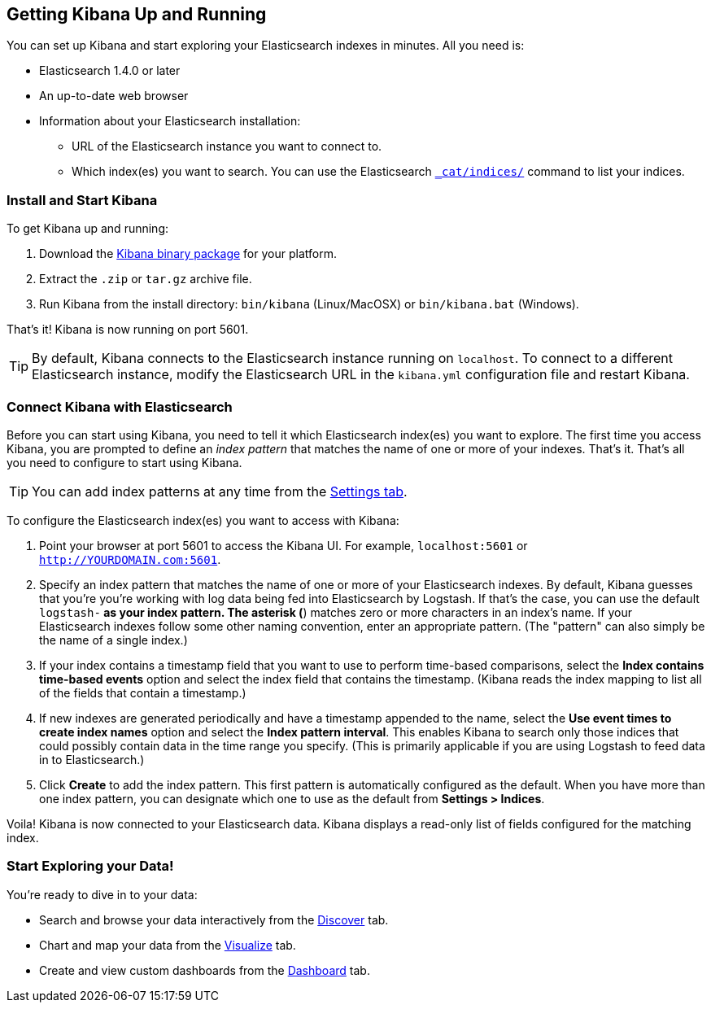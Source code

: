 [[setup]]
== Getting Kibana Up and Running
You can set up Kibana and start exploring your Elasticsearch indexes in minutes.
All you need is:

* Elasticsearch 1.4.0 or later
* An up-to-date web browser 
* Information about your Elasticsearch installation: 
** URL of the Elasticsearch instance you want to connect to.
** Which index(es) you want to search. You can use the Elasticsearch http://www.elasticsearch.org/guide/en/elasticsearch/reference/current/cat-indices.html[`_cat/indices/`] command to list your indices.

=== Install and Start Kibana
To get Kibana up and running:

. Download the http://www.elasticsearch.org/overview/kibana/installation/[Kibana binary package] for your platform.
. Extract the `.zip` or `tar.gz` archive file.
. Run Kibana from the install directory: `bin/kibana` (Linux/MacOSX) or `bin/kibana.bat` (Windows).

That's it! Kibana is now running on port 5601. 

TIP: By default, Kibana connects to the Elasticsearch instance running on `localhost`. To connect to a different Elasticsearch instance,
modify the Elasticsearch URL in the `kibana.yml` configuration file and restart Kibana. 

=== Connect Kibana with Elasticsearch 	
Before you can start using Kibana, you need to tell it which Elasticsearch index(es) you want to explore. The first time
you access Kibana, you are prompted to define an _index pattern_ that matches the name of one or more of your indexes. That's it. That's all you need to configure to start using Kibana. 

TIP: You can add index patterns at any time from the <<settings-create-pattern,Settings tab>>.

To configure the Elasticsearch index(es) you want to access with Kibana:

. Point your browser at port 5601 to access the Kibana UI. For example, `localhost:5601` or `http://YOURDOMAIN.com:5601`.
// image::images/kibana-start.jpg[Kibana start page]
. Specify an index pattern that matches the name of one or more of your Elasticsearch indexes. By default, Kibana guesses that you're you're working with log data being fed into Elasticsearch by Logstash. If that's the case, you can use the default `logstash-*` as your index pattern. The asterisk (*) matches zero or more characters in an index's name. If your Elasticsearch indexes follow some other naming convention, enter an appropriate pattern.  (The "pattern" can also simply be the name of a single index.)
. If your index contains a timestamp field that you want to use to perform time-based comparisons, select the *Index contains time-based events* option and select the index field that contains the timestamp. (Kibana reads the index mapping to list all of the fields that contain a timestamp.)
. If new indexes are generated periodically and have a timestamp appended to the name, select the *Use event times to create index names* option and select the *Index pattern interval*. This enables Kibana to search only those indices that could possibly contain data in the time range you specify. (This is primarily applicable if you are using Logstash to feed data in to Elasticsearch.)
. Click *Create* to add the index pattern. This first pattern is automatically configured as the default. When you have more than one index pattern, you can designate which one to use as the default from **Settings > Indices**. 

Voila! Kibana is now connected to your Elasticsearch data. Kibana displays a read-only list of fields configured for the matching index.

=== Start Exploring your Data!
You're ready to dive in to your data:

* Search and browse your data interactively from the <<discover,Discover>> tab. 
* Chart and map your data from the <<visualize, Visualize>> tab. 
* Create and view custom dashboards from the <<dashboard, Dashboard>> tab.
